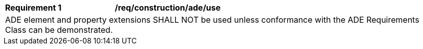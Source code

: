 [[req_construction_ade_use]]
[cols="2,6"]
|===
^|*Requirement  {counter:req-id}* |*/req/construction/ade/use*
2+|ADE element and property extensions SHALL NOT be used unless conformance with the ADE Requirements Class can be demonstrated.
|===
